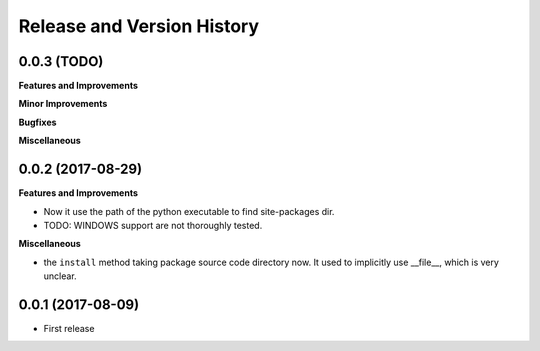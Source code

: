 Release and Version History
===========================

0.0.3 (TODO)
~~~~~~~~~~~~~~~~~~
**Features and Improvements**

**Minor Improvements**

**Bugfixes**

**Miscellaneous**


0.0.2 (2017-08-29)
~~~~~~~~~~~~~~~~~~
**Features and Improvements**

- Now it use the path of the python executable to find site-packages dir.
- TODO: WINDOWS support are not thoroughly tested.

**Miscellaneous**

- the ``install`` method taking package source code directory now. It used to implicitly use __file__, which is very unclear.

0.0.1 (2017-08-09)
~~~~~~~~~~~~~~~~~~
- First release